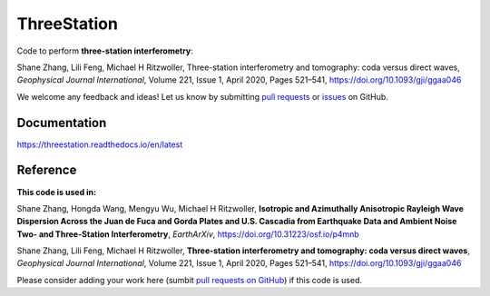ThreeStation
============

Code to perform **three-station interferometry**:

Shane Zhang, Lili Feng, Michael H Ritzwoller, Three-station interferometry and tomography: coda versus direct waves, *Geophysical Journal International*, Volume 221, Issue 1, April 2020, Pages 521–541, https://doi.org/10.1093/gji/ggaa046

We welcome any feedback and ideas!
Let us know by submitting `pull requests <https://github.com/noiseciei/threestation/pulls>`__
or `issues <https://github.com/noiseciei/threestation/issues>`__ on GitHub.

Documentation
-------------

https://threestation.readthedocs.io/en/latest

Reference
---------

**This code is used in:**

Shane Zhang, Hongda Wang, Mengyu Wu, Michael H Ritzwoller, **Isotropic and Azimuthally Anisotropic Rayleigh Wave Dispersion Across the Juan de Fuca and Gorda Plates and U.S. Cascadia from Earthquake Data and Ambient Noise Two- and Three-Station Interferometry**, *EarthArXiv*, https://doi.org/10.31223/osf.io/p4mnb

Shane Zhang, Lili Feng, Michael H Ritzwoller, **Three-station interferometry and tomography: coda versus direct waves**, *Geophysical Journal International*, Volume 221, Issue 1, April 2020, Pages 521–541, https://doi.org/10.1093/gji/ggaa046

Please consider adding your work here
(sumbit `pull requests on GitHub <https://github.com/noiseciei/threestation/pulls>`__)
if this code is used.
